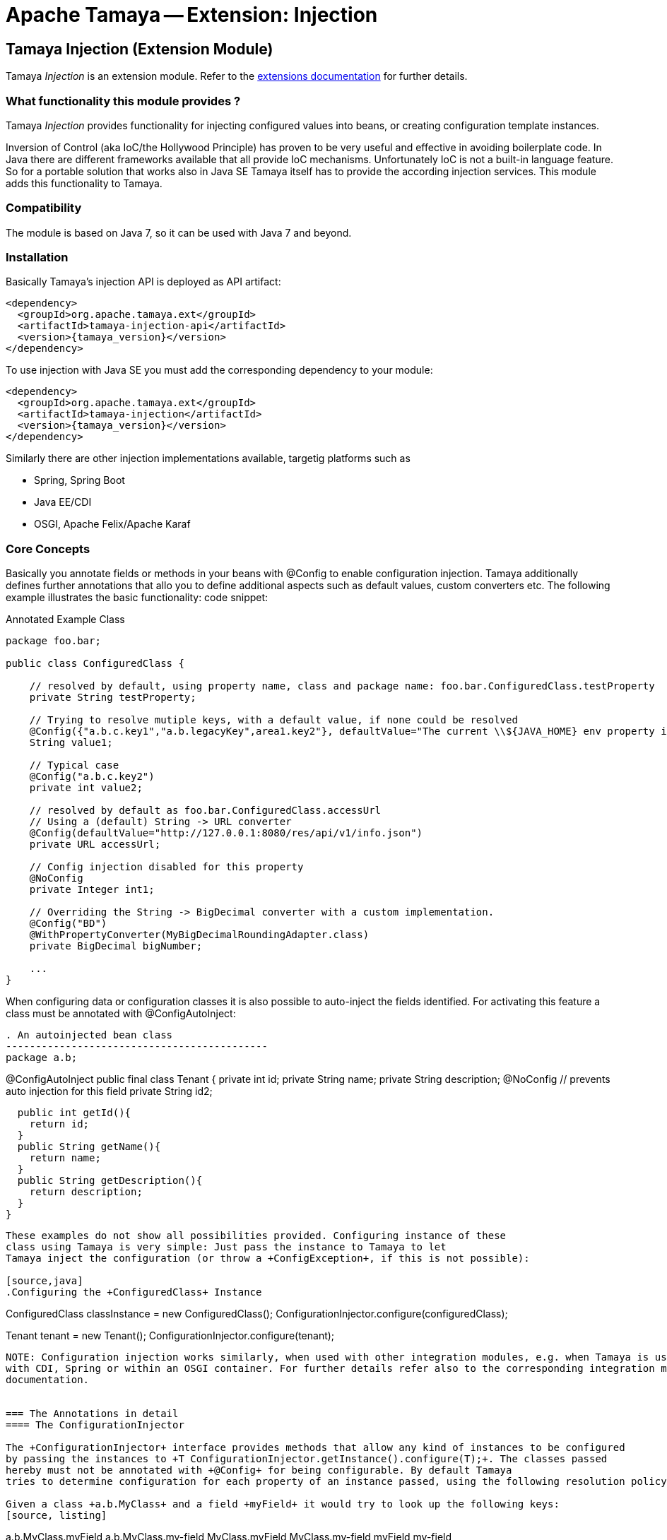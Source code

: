 :jbake-type: page
:jbake-status: published

= Apache Tamaya -- Extension: Injection

toc::[]


[[Injection]]
== Tamaya Injection (Extension Module)

Tamaya _Injection_ is an extension module. Refer to the link:../extensions.html[extensions documentation] for further details.

=== What functionality this module provides ?

Tamaya _Injection_ provides functionality for injecting configured values into beans, or creating configuration
template instances.

Inversion of Control (aka IoC/the Hollywood Principle) has proven to be very useful and effective in avoiding boilerplate
code. In Java there are different frameworks available that all provide IoC mechanisms. Unfortunately IoC is not a
built-in language feature. So for a portable solution that works also in Java SE Tamaya itself has to provide the
according injection services. This module adds this functionality to Tamaya.

=== Compatibility

The module is based on Java 7, so it can be used with Java 7 and beyond.

=== Installation

Basically Tamaya's injection API is deployed as API artifact:

[source, xml]
-----------------------------------------------
<dependency>
  <groupId>org.apache.tamaya.ext</groupId>
  <artifactId>tamaya-injection-api</artifactId>
  <version>{tamaya_version}</version>
</dependency>
-----------------------------------------------

To use injection with Java SE you must add the corresponding dependency to your module:

[source, xml]
-----------------------------------------------
<dependency>
  <groupId>org.apache.tamaya.ext</groupId>
  <artifactId>tamaya-injection</artifactId>
  <version>{tamaya_version}</version>
</dependency>
-----------------------------------------------

Similarly there are other injection implementations available, targetig platforms such as

* Spring, Spring Boot
* Java EE/CDI
* OSGI, Apache Felix/Apache Karaf


=== Core Concepts

Basically you annotate fields or methods in your beans with +@Config+ to enable configuration injection. Tamaya
additionally defines further annotations that allo you to define additional aspects such as default values, custom
converters etc. The following example illustrates the basic functionality:
code snippet:

[source,java]
.Annotated Example Class
--------------------------------------------
package foo.bar;

public class ConfiguredClass {

    // resolved by default, using property name, class and package name: foo.bar.ConfiguredClass.testProperty
    private String testProperty;

    // Trying to resolve mutiple keys, with a default value, if none could be resolved
    @Config({"a.b.c.key1","a.b.legacyKey",area1.key2"}, defaultValue="The current \\${JAVA_HOME} env property is ${env:JAVA_HOME}.")
    String value1;

    // Typical case
    @Config("a.b.c.key2")
    private int value2;

    // resolved by default as foo.bar.ConfiguredClass.accessUrl
    // Using a (default) String -> URL converter
    @Config(defaultValue="http://127.0.0.1:8080/res/api/v1/info.json")
    private URL accessUrl;

    // Config injection disabled for this property
    @NoConfig
    private Integer int1;

    // Overriding the String -> BigDecimal converter with a custom implementation.
    @Config("BD")
    @WithPropertyConverter(MyBigDecimalRoundingAdapter.class)
    private BigDecimal bigNumber;

    ...
}
--------------------------------------------


When configuring data or configuration classes it is also possible to auto-inject the fields identified. For activating
this feature a class must be annotated with +@ConfigAutoInject+:

[source, java]
. An autoinjected bean class
--------------------------------------------
package a.b;

@ConfigAutoInject
public final class Tenant {
  private int id;
  private String name;
  private String description;
  @NoConfig // prevents auto injection for this field
  private String id2;

  public int getId(){
    return id;
  }
  public String getName(){
    return name;
  }
  public String getDescription(){
    return description;
  }
}
--------------------------------------------

These examples do not show all possibilities provided. Configuring instance of these
class using Tamaya is very simple: Just pass the instance to Tamaya to let
Tamaya inject the configuration (or throw a +ConfigException+, if this is not possible):

[source,java]
.Configuring the +ConfiguredClass+ Instance
--------------------------------------------
ConfiguredClass classInstance = new ConfiguredClass();
ConfigurationInjector.configure(configuredClass);

Tenant tenant = new Tenant();
ConfigurationInjector.configure(tenant);
--------------------------------------------

NOTE: Configuration injection works similarly, when used with other integration modules, e.g. when Tamaya is used
with CDI, Spring or within an OSGI container. For further details refer also to the corresponding integration module's
documentation.


=== The Annotations in detail
==== The ConfigurationInjector

The +ConfigurationInjector+ interface provides methods that allow any kind of instances to be configured
by passing the instances to +T ConfigurationInjector.getInstance().configure(T);+. The classes passed
hereby must not be annotated with +@Config+ for being configurable. By default Tamaya
tries to determine configuration for each property of an instance passed, using the following resolution policy:

Given a class +a.b.MyClass+ and a field +myField+ it would try to look up the following keys:
[source, listing]
--------------------------------------------
a.b.MyClass.myField
a.b.MyClass.my-field
MyClass.myField
MyClass.my-field
myField
my-field
--------------------------------------------

So given the following properties:

[source, properties]
--------------------------------------------
a.b.Tenant.id=1234
Tenant.description=Any kind of tenant.
name=<unnamed>
--------------------------------------------


==== Accessing Supplier instances

In many cases you want to create a supplier that simply creates instances that are correctly configured as defined
by the current context. This can be done using +Suppliers+:

[source, java]
--------------------------------------------
Supplier<Tenant> configuredTenantSupplier = ConfigurationInjector.getInstance().getConfiguredSupplier(
  new Supplier<Tenant>(){
     public Tenant get(){
       return new Tenant();
     }
});
--------------------------------------------

With Java 8 it's even more simple:

[source, java]
--------------------------------------------
Supplier<Tenant> configuredTenantSupplier = ConfigurationInjector.getInstance().getConfiguredSupplier(
  Tenant::new);
--------------------------------------------

Hereby this annotation can be used in multiple ways and combined with other annotations such as
+@WithLoadPolicy+, +@WithConfigOperator+, +@WithPropertyConverter+.

==== Minimal Example

To illustrate the mechanism below the most simple variant of a configured class is given:

[source,java]
.Most simple configured class
--------------------------------------------
pubic class ConfiguredItem{
  @Config
  private String aValue;
}
--------------------------------------------

When this class is configured, e.g. by passing it to +ConfigurationInjector.getInstance().configure(Object)+,
the following is happening:

* The current valid +Configuration+ is evaluated by calling +Configuration cfg = ConfigurationProvider.getConfiguration();+
* The current property value (String) is evaluated by calling +cfg.get("aValue");+ for each possible key (mutliple
  keys are possible).
* if not successful, an error is thrown (+ConfigException+)
* On success, since no type conversion is involved, the value is injected.

==== Using @DefaultValue

In the next example we explicitly define the property value:
[source,java]
--------------------------------------------
pubic class ConfiguredItem{

  @Config(value={"aValue", "a.b.value","a.b.deprecated.value"}, defaultValue="${env:java.version}")
  private String aValue;
}
--------------------------------------------

==== Inject a DynamicValue Property

Within this example we evaluate a dynamic value. This mechanism allows you to listen for configuration changes and to
commit new values exactly, when convenient for you.

[source,java]
--------------------------------------------
pubic class ConfiguredItem{

  @Config(value={"aValue", "a.b.value","a.b.deprecated.value"}, defaultValue="${env:java.version}")
  private DynamicValue aValue;
}
--------------------------------------------

The +DynamicValue+ provides you the following functionality:

[source,java]
--------------------------------------------
public interface DynamicValue<T> {

    enum UpdatePolicy{
        IMMEDIATE,
        EXPLCIT,
        NEVER,
        LOG_AND_DISCARD
    }

    T get();
    T getNewValue();
    T evaluateValue();
    T commitAndGet();
    void commit();
    void discard();
    boolean updateValue();

    void setUpdatePolicy(UpdatePolicy updatePolicy);
    UpdatePolicy getUpdatePolicy();
    void addListener(PropertyChangeListener l);
    void removeListener(PropertyChangeListener l);

    boolean isPresent();
    T orElse(T other);
    // Enabled with Java 8
    // T orElseGet(ConfiguredItemSupplier<? extends T> other);
    // <X extends Throwable> T orElseThrow(ConfiguredItemSupplier<? extends X> exceptionSupplier) throws X;

}
--------------------------------------------

Summarizing this class looks somehow similar to the new +Optional+ class added with Java 8. It provides
a wrapper class around a configured instance. Additionally this class provides functionality that gives
active control, to manage a configured value based on a ++LoadingPolicy+:

* +IMMEDEATE+ means that when the configuration system detects a change on the underlying value, the new value
  is automatically applied without any further notice.
* +EXPLICIT+ means that a new configuration value is signalled by setting the +newValue+ property. if +getNewValue()+
  returns a non null value, the new value can be applied by calling +commit()+. You can always access the newest value,
  hereby implicitly applying it, by accessing it via +commitAndGet()+. Also it is possible ti ignore a change by calling
  +discard()+.
* +NEVER+ means the configured value is evaluated once and never updated. All changes are silently discarded.
* +LOG_AND_DISCARD+ similar to +NEVER+, but changes are logged before they are discarded.

Summarizing a +DynamicValue+ allows you

* to reload actively updates of configured values.
* update implicitly or explicitly all changes on the value.
* add listeners that observe changes of a certain value.

Dynamic values also allow on-the-fly reevaluation of the value by calling +evaluateValue()+. Hereby the value of the
instance is not changed.


==== Ommitting Injection using @NoConfig

Adding the @NoConfig annotation prevents a field or method to be auto-injected from
configuration. This is especially useful, if a type is annotated as @ConfigAutoInject with auto-confiuration
turned on as follows:

[source,java]
--------------------------------------------
@ConfigAutoInject
pubic class ConfiguredItem{

  @NoConfig
  private transient int sum;

  private String a;
  private String b;
  Private String c;
}
--------------------------------------------

In this case the fields +a,b,c+ are configured, whereas the field +sum+ is ignored regarding
configuration.

==== Adding custom operators using @WithConfigOperator

The @WithConfigOperator annotation allows you define a class of type +ConfigOperator+, to being applied
to the final +Configuration+, BEFORE the value is injected. This can be used for various use cases, e.g.
filtering or validating the visible properties for a certain use case.

[source,java]
--------------------------------------------

@WithConfigOperator(MyConfigView.class)
pubic class ConfiguredItem{

  @Config
  private String a;

}
--------------------------------------------


==== Adding custom property converters using @WithPropertyConverter

The @WithPropertyConverter annotation allows you to define a class of type +PropertyConverter+, to be applied
on a property configured to convert the String value to the expected injected type. This can be used for
various use cases, e.g. adding custom formats, config models, decryption.

[source,java]
--------------------------------------------

pubic class ConfiguredItem{

  @WithPropertyConverter(MyPropertyConverter.class)
  @Config
  private String a;

}
--------------------------------------------


==== Defining the loading policy to be applied to configured values using @WithLoadPolicy

The @WithLoadPolicy annotation allows to define the loading behaviour to be applied. The +LoadPolicy+
enum hereby defines the various loading modes.

[source,java]
--------------------------------------------

@WithLoadPolicy(LoadPolicy.NEVER)
pubic class BootTimeStableConfig{

  @WithPropertyConverter(MyPropertyConverter.class)
  @Config
  private String a;

}
--------------------------------------------


=== Configuration Events

Similar to CDI Tamaya publishes Configuration events, when instances were configured. It depends on the effective
event backend in use, if and how events are published:

* when you have the CDI extension active events are published using the default CDI event mechanism.
* in all other scenarios events are delegated to the +tamaya-events+ module, if available,
* if no event delegation is available no events are published.

The event published is very simple:

[source,java]
--------------------------------------------
public interface ConfiguredType {
    Class getType();
    String getName();
    Collection<ConfiguredField> getConfiguredFields();
    Collection<ConfiguredMethod> getConfiguredMethods();
    void configure(Object instance, Configuration config);
}


public interface ConfiguredField {
    Class<?> getType();
    Collection<String> getConfiguredKeys();
    String getName();
    String getSignature();
    Field getAnnotatedField();
    void configure(Object instance, Configuration config);
}

public interface ConfiguredMethod {
    Collection<String> getConfiguredKeys();
    Class<?>[] getParameterTypes();
    Method getAnnotatedMethod();
    String getName();
    String getSignature();
    void configure(Object instance, Configuration config);
}
----------------------------------------
